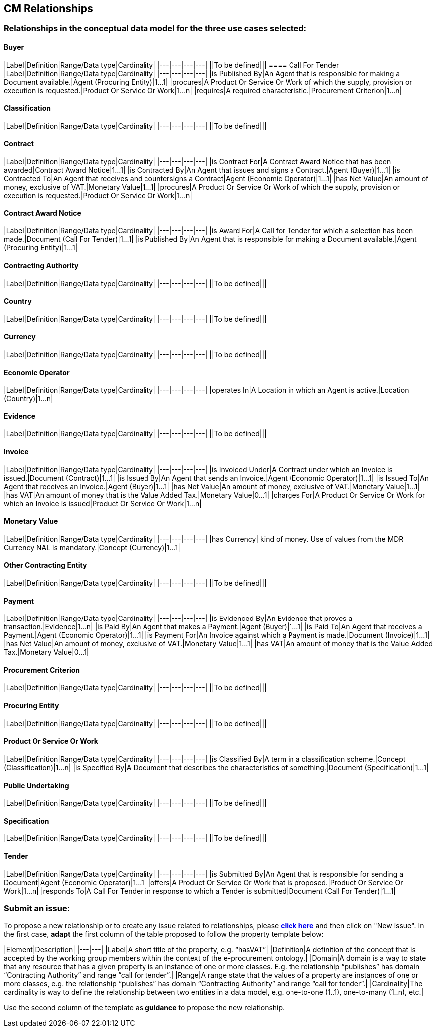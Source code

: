 == CM Relationships

=== Relationships in the conceptual data model for the three use cases selected:  

==== Buyer  
|Label|Definition|Range/Data type|Cardinality|
|---|---|---|---|
||To be defined|||
==== Call For Tender  
|Label|Definition|Range/Data type|Cardinality|
|---|---|---|---|
|is Published By|An Agent that is responsible for making a Document available.|Agent (Procuring Entity)|1...1|
|procures|A Product Or Service Or Work of which the supply, provision or execution is requested.|Product Or Service Or Work|1...n|
|requires|A required characteristic.|Procurement Criterion|1...n|

==== Classification  
|Label|Definition|Range/Data type|Cardinality|
|---|---|---|---|
||To be defined|||

==== Contract 
|Label|Definition|Range/Data type|Cardinality|
|---|---|---|---|
|is Contract For|A Contract Award Notice that has been awarded|Contract Award Notice|1...1|
|is Contracted By|An Agent that issues and signs a Contract.|Agent (Buyer)|1...1|
|is Contracted To|An Agent that receives and countersigns a Contract|Agent (Economic Operator)|1...1|
|has Net Value|An amount of money, exclusive of VAT.|Monetary Value|1...1|
|procures|A Product Or Service Or Work of which the supply, provision or execution is requested.|Product Or Service Or Work|1...n|

==== Contract Award Notice
|Label|Definition|Range/Data type|Cardinality|
|---|---|---|---|
|is Award For|A Call for Tender for which a selection has been made.|Document (Call For Tender)|1...1|
|is Published By|An Agent that is responsible for making a Document available.|Agent (Procuring Entity)|1...1|

==== Contracting Authority  
|Label|Definition|Range/Data type|Cardinality|
|---|---|---|---|
||To be defined|||

==== Country  
|Label|Definition|Range/Data type|Cardinality|
|---|---|---|---|
||To be defined|||

==== Currency  
|Label|Definition|Range/Data type|Cardinality|
|---|---|---|---|
||To be defined|||

==== Economic Operator
|Label|Definition|Range/Data type|Cardinality|
|---|---|---|---|
|operates In|A Location in which an Agent is active.|Location (Country)|1...n|

==== Evidence 
|Label|Definition|Range/Data type|Cardinality|
|---|---|---|---|
||To be defined|||

==== Invoice
|Label|Definition|Range/Data type|Cardinality|
|---|---|---|---|
|is Invoiced Under|A Contract under which an Invoice is issued.|Document (Contract)|1...1|
|is Issued By|An Agent that sends an Invoice.|Agent (Economic Operator)|1...1|
|is Issued To|An Agent that receives an Invoice.|Agent (Buyer)|1...1|
|has Net Value|An amount of money, exclusive of VAT.|Monetary Value|1...1|
|has VAT|An amount of money that is the Value Added Tax.|Monetary Value|0...1|
|charges For|A Product Or Service Or Work for which an Invoice is issued|Product Or Service Or Work|1...n|

==== Monetary Value
|Label|Definition|Range/Data type|Cardinality|
|---|---|---|---|
|has Currency| kind of money. Use of values from the MDR Currency NAL is mandatory.|Concept (Currency)|1...1|

==== Other Contracting Entity
|Label|Definition|Range/Data type|Cardinality|
|---|---|---|---|
||To be defined|||

==== Payment
|Label|Definition|Range/Data type|Cardinality|
|---|---|---|---|
|is Evidenced By|An Evidence that proves a transaction.|Evidence|1...n|
|is Paid By|An Agent that makes a Payment.|Agent (Buyer)|1...1|
|is Paid To|An Agent that receives a Payment.|Agent (Economic Operator)|1...1|
|is Payment For|An Invoice against which a Payment is made.|Document (Invoice)|1...1|
|has Net Value|An amount of money, exclusive of VAT.|Monetary Value|1...1|
|has VAT|An amount of money that is the Value Added Tax.|Monetary Value|0...1|

==== Procurement Criterion
|Label|Definition|Range/Data type|Cardinality|
|---|---|---|---|
||To be defined|||

==== Procuring Entity
|Label|Definition|Range/Data type|Cardinality|
|---|---|---|---|
||To be defined|||

==== Product Or Service Or Work
|Label|Definition|Range/Data type|Cardinality|
|---|---|---|---|
|is Classified By|A term in a classification scheme.|Concept (Classification)|1...n|
|is Specified By|A Document that describes the characteristics of something.|Document (Specification)|1...1|

==== Public Undertaking
|Label|Definition|Range/Data type|Cardinality|
|---|---|---|---|
||To be defined|||

==== Specification
|Label|Definition|Range/Data type|Cardinality|
|---|---|---|---|
||To be defined|||

==== Tender
|Label|Definition|Range/Data type|Cardinality|
|---|---|---|---|
|is Submitted By|An Agent that is responsible for sending a Document|Agent (Economic Operator)|1...1|
|offers|A Product Or Service Or Work that is proposed.|Product Or Service Or Work|1...n|
|responds To|A Call For Tender in response to which a Tender is submitted|Document (Call For Tender)|1...1|

=== Submit an issue:  
To propose a new relationship or to create any issue related to relationships, please link:https://github.com/eprocurementontology/eprocurementontology/labels/CM%20-%20Relationships[**click here**] and then click on "New issue". In the first case, **adapt** the first column of the table proposed to follow the property template below:

|Element|Description|
|---|---|
|Label|A short title of the property, e.g. “hasVAT”|
|Definition|A definition of the concept that is accepted by the working group members within the context of the e-procurement ontology.|
|Domain|A domain is a way to state that any resource that has a given property is an instance of one or more classes. E.g. the relationship “publishes” has domain “Contracting Authority” and range “call for tender”.|
|Range|A range state that the values of a property are instances of one or more classes, e.g. the relationship “publishes” has domain “Contracting Authority” and range “call for tender”.|
|Cardinality|The cardinality is way to define the relationship between two entities in a data model, e.g. one-to-one (1..1), one-to-many (1..n), etc.|  

Use the second column of the template as **guidance** to propose the new relationship.